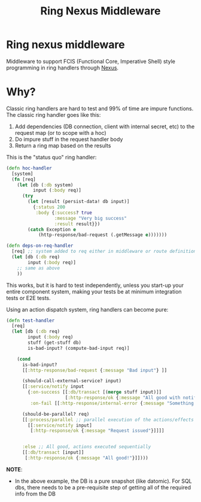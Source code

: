 #+title: Ring Nexus Middleware

* Ring nexus middleware

Middleware to support FCIS (Functional Core, Imperative Shell) style programming in ring handlers through [[https://github.com/cjohansen/nexus][Nexus]].


* Why?

Classic ring handlers are hard to test and 99% of time are impure functions. The
classic ring handler goes like this:

1. Add dependencies (DB connection, client with internal secret, etc) to the
   request map (or to scope with a hoc)
2. Do impure stuff in the request handler body
3. Return a ring map based on the results

This is the "status quo" ring handler:
#+begin_src clojure
(defn hoc-handler
  [system]
  (fn [req]
    (let [db (:db system)
          input (:body req)]
      (try
        (let [result (persist-data! db input)]
          {:status 200
           :body {:success? true
                  :message "Very big success"
                  :result result}})
        (catch Exception e
            (http-response/bad-request (.getMessage e)))))))

(defn deps-on-req-handler
  [req] ;; system added to req either in middleware or route definition
  (let [db (:db req)
        input (:body req)]
    ;; same as above
    ))
#+end_src

This works, but it is hard to test independently, unless you start-up your entire component system, making your tests be at minimum integration tests or E2E tests.

Using an action dispatch system, ring handlers can become pure:

#+begin_src clojure
(defn test-handler
  [req]
  (let [db (:db req)
        input (:body req)
        stuff (get-stuff db)
        is-bad-input? (compute-bad-input req)]

    (cond
      is-bad-input?
      [[:http-response/bad-request {:message "Bad input"} ]]

      (should-call-external-service? input)
      [[:service/notify input
        {:on-success [[:db/transact [(merge stuff input)]]
                      [:http-response/ok {:message "All good with notification"}]]
         :on-fail [[:http-response/internal-error {:message "Something went wrong"}]]}]]

      (should-be-parallel? req)
      [[:process/parallel ;; parallel execution of the actions/effects
        [[:service/notify input]
         [:http-response/ok {:message "Request issued"}]]]]


      :else ;; All good, actions executed sequentially
      [[:db/transact [input]]
       [:http-response/ok {:message "All good!"}]])))
#+end_src

*NOTE*:
- In the above example, the DB is a pure snapshot (like datomic). For SQL dbs, there needs to be a pre-requisite step of getting all of the required info from the DB
